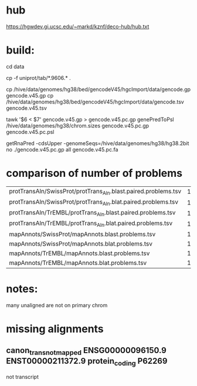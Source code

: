 
* hub
https://hgwdev.gi.ucsc.edu/~markd/kznf/deco-hub/hub.txt

* build:
cd data

# copy because it changes
cp -f uniprot/tab/*.9606.* . 

# GENCODE must get our own sequences, since transcript rna doesn't include alts
cp /hive/data/genomes/hg38/bed/gencodeV45/hgcImport/data/gencode.gp gencode.v45.gp
cp /hive/data/genomes/hg38/bed/gencodeV45/hgcImport/data/gencode.tsv gencode.v45.tsv

# filter for CDS
tawk '$6 < $7' gencode.v45.gp > gencode.v45.pc.gp
genePredToPsl /hive/data/genomes/hg38/chrom.sizes gencode.v45.pc.gp gencode.v45.pc.psl

# CDS must be upper-case
getRnaPred -cdsUpper -genomeSeqs=/hive/data/genomes/hg38/hg38.2bit no ./gencode.v45.pc.gp  all gencode.v45.pc.fa

* comparison of number of problems

| protTransAln/SwissProt/protTrans_Aln.blast.paired.problems.tsv |  13961 |
| protTransAln/SwissProt/protTrans_Aln.blat.paired.problems.tsv  |  13815 |
| protTransAln/TrEMBL/protTrans_Aln.blast.paired.problems.tsv    | 144349 |
| protTransAln/TrEMBL/protTrans_Aln.blat.paired.problems.tsv     | 144744 |
| mapAnnots/SwissProt/mapAnnots.blast.problems.tsv               |   1245 |
| mapAnnots/SwissProt/mapAnnots.blat.problems.tsv                |   1246 |
| mapAnnots/TrEMBL/mapAnnots.blast.problems.tsv                  | 119024 |
| mapAnnots/TrEMBL/mapAnnots.blat.problems.tsv                   | 119192 |


* notes:
many unaligned are not on primary chrom


* missing alignments
** canon_trans_not_mapped	ENSG00000096150.9	ENST00000211372.9	protein_coding	P62269

not transcript
